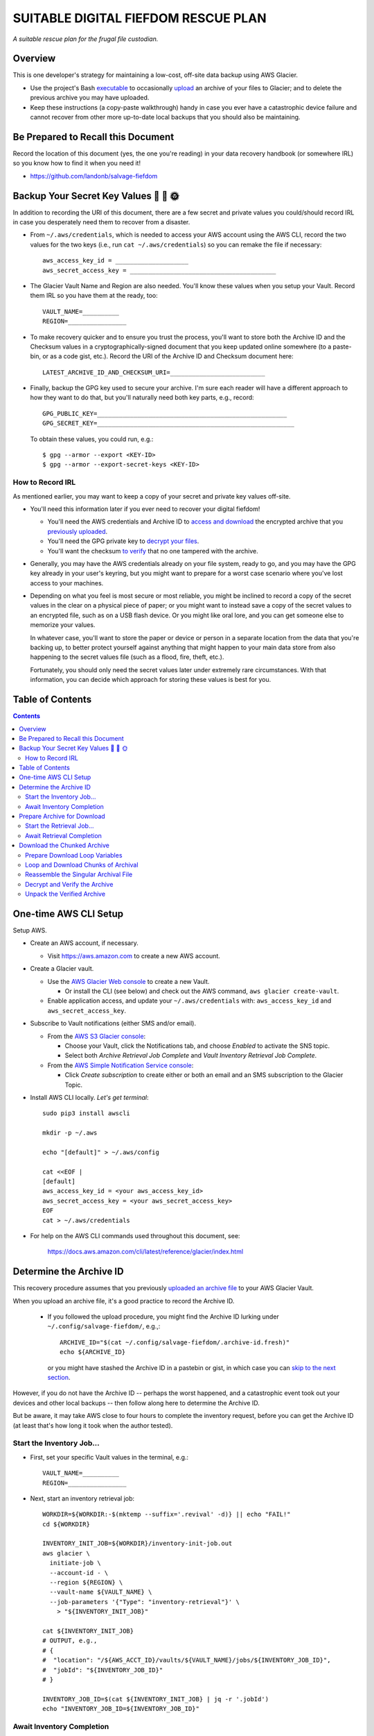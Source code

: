@@@@@@@@@@@@@@@@@@@@@@@@@@@@@@@@@@@@
SUITABLE DIGITAL FIEFDOM RESCUE PLAN
@@@@@@@@@@@@@@@@@@@@@@@@@@@@@@@@@@@@

*A suitable rescue plan for the frugal file custodian.*

########
Overview
########

This is one developer's strategy for maintaining a low-cost,
off-site data backup using AWS Glacier.

- Use the project's Bash `executable <bin/salvage-fiefdom>`_
  to occasionally `upload <UPLOAD.rst>`_
  an archive of your files to Glacier;
  and to delete the previous archive you may have uploaded.

- Keep these instructions (a copy-paste walkthrough) handy in case you
  ever have a catastrophic device failure and cannot recover from other
  more up-to-date local backups that you should also be maintaining.

###################################
Be Prepared to Recall this Document
###################################

Record the location of this document (yes, the one you're reading)
in your data recovery handbook (or somewhere IRL) so you know how
to find it when you need it!

- https://github.com/landonb/salvage-fiefdom

######################################
Backup Your Secret Key Values 🌠 🌟 🌞
######################################

In addition to recording the URI of this document, there are a few
secret and private values you could/should record IRL in case you
desperately need them to recover from a disaster.

- From ``~/.aws/credentials``, which is needed to access your AWS
  account using the AWS CLI, record the two values for the two keys
  (i.e., run ``cat ~/.aws/credentials``) so you can remake the file
  if necessary::

    aws_access_key_id = ____________________
    aws_secret_access_key = ________________________________________

- The Glacier Vault Name and Region are also needed.
  You'll know these values when you setup your Vault.
  Record them IRL so you have them at the ready, too::

    VAULT_NAME=__________
    REGION=________________

- To make recovery quicker and to ensure you trust the process,
  you'll want to store both the Archive ID and the Checksum values in a
  cryptographically-signed document that you keep updated online
  somewhere (to a paste-bin, or as a code gist, etc.).
  Record the URI of the Archive ID and Checksum document here::

    LATEST_ARCHIVE_ID_AND_CHECKSUM_URI=__________________________

- Finally, backup the GPG key used to secure your archive.
  I'm sure each reader will have a different approach to how
  they want to do that, but you'll naturally need both key parts,
  e.g., record::

    GPG_PUBLIC_KEY=____________________________________________________
    GPG_SECRET_KEY=______________________________________________________

  To obtain these values, you could run, e.g.::

    $ gpg --armor --export <KEY-ID>
    $ gpg --armor --export-secret-keys <KEY-ID>

How to Record IRL
=================

As mentioned earlier, you may want to keep a copy of your secret and private
key values off-site.

- You'll need this information later if you ever need to recover your digital fiefdom!

  - You'll need the AWS credentials and Archive ID to
    `access and download <#start-the-retrieval-job>`_
    the encrypted archive that you
    `previously uploaded <UPLOAD.rst#chunk-upload-the-backup-archive>`_.

  - You'll need the GPG private key to
    `decrypt your files <#decrypt-and-verify-the-archive>`_.

  - You'll want the checksum
    `to verify <#decrypt-and-verify-the-archive>`_
    that no one tampered with the archive.

- Generally, you may have the AWS credentials already on your file system,
  ready to go, and you may have the GPG key already in your user's keyring,
  but you might want to prepare for a worst case scenario where you've lost
  access to your machines.

- Depending on what you feel is most secure or most reliable,
  you might be inclined to record a copy of the secret values
  in the clear on a physical piece of paper; or you might want
  to instead save a copy of the secret values to an encrypted
  file, such as on a USB flash device. Or you might like oral
  lore, and you can get someone else to memorize your values.

  In whatever case, you'll want to store the paper or device or person
  in a separate location from the data that you're backing up, to better
  protect yourself against anything that might happen to your main data
  store from also happening to the secret values file (such as a flood,
  fire, theft, etc.).

  Fortunately, you should only need the secret values later under
  extremely rare circumstances. With that information, you can decide
  which approach for storing these values is best for you.

#################
Table of Contents
#################

.. contents::
   :depth: 2

######################
One-time AWS CLI Setup
######################

Setup AWS.

- Create an AWS account, if necessary.

  - Visit https://aws.amazon.com to create a new AWS account.

- Create a Glacier vault.

  - Use the `AWS Glacier Web console
    <https://console.aws.amazon.com/glacier/home>`_
    to create a new Vault.

    - Or install the CLI (see below) and check out the AWS command,
      ``aws glacier create-vault``.

  - Enable application access, and update your ``~/.aws/credentials`` with:
    ``aws_access_key_id`` and ``aws_secret_access_key``.

- Subscribe to Vault notifications
  (either SMS and/or email).

  - From the `AWS S3 Glacier console
    <https://console.aws.amazon.com/glacier/home>`_:

    - Choose your Vault, click the Notifications tab,
      and choose *Enabled* to activate the SNS topic.

    - Select both *Archive Retrieval Job Complete*
      and *Vault Inventory Retrieval Job Complete*.

  - From the `AWS Simple Notification Service console
    <https://console.aws.amazon.com/sns/v3/home>`_:

    - Click *Create subscription* to create either or both
      an email and an SMS subscription to the Glacier Topic.

- Install AWS CLI locally. *Let's get terminal*::

    sudo pip3 install awscli

    mkdir -p ~/.aws

    echo "[default]" > ~/.aws/config

    cat <<EOF |
    [default]
    aws_access_key_id = <your aws_access_key_id>
    aws_secret_access_key = <your aws_secret_access_key>
    EOF
    cat > ~/.aws/credentials

- For help on the AWS CLI commands used throughout this
  document, see:

    https://docs.aws.amazon.com/cli/latest/reference/glacier/index.html

########################
Determine the Archive ID
########################

This recovery procedure assumes that you previously
`uploaded an archive file <UPLOAD.rst>`_ to your
AWS Glacier Vault.

When you upload an archive file, it's a good practice
to record the Archive ID.

  - If you followed the upload procedure,
    you might find the Archive ID lurking under
    ``~/.config/salvage-fiefdom/``, e.g.,::

      ARCHIVE_ID="$(cat ~/.config/salvage-fiefdom/.archive-id.fresh)"
      echo ${ARCHIVE_ID}

    or you might have stashed the Archive ID in a pastebin or gist,
    in which case you can `skip to the next section`__.

    __ `Prepare Archive for Download`_

However, if you do not have the Archive ID -- perhaps the worst happened,
and a catastrophic event took out your devices and other local backups --
then follow along here to determine the Archive ID.

But be aware, it may take AWS close to four hours to complete the inventory
request, before you can get the Archive ID (at least that's how long it took
when the author tested).

Start the Inventory Job...
==========================

- First, set your specific Vault values in the terminal, e.g.::

    VAULT_NAME=__________
    REGION=________________

- Next, start an inventory retrieval job::

    WORKDIR=${WORKDIR:-$(mktemp --suffix='.revival' -d)} || echo "FAIL!"
    cd ${WORKDIR}

    INVENTORY_INIT_JOB=${WORKDIR}/inventory-init-job.out
    aws glacier \
      initiate-job \
      --account-id - \
      --region ${REGION} \
      --vault-name ${VAULT_NAME} \
      --job-parameters '{"Type": "inventory-retrieval"}' \
        > "${INVENTORY_INIT_JOB}"

    cat ${INVENTORY_INIT_JOB}
    # OUTPUT, e.g.,
    # {
    #  "location": "/${AWS_ACCT_ID}/vaults/${VAULT_NAME}/jobs/${INVENTORY_JOB_ID}",
    #  "jobId": "${INVENTORY_JOB_ID}"
    # }

    INVENTORY_JOB_ID=$(cat ${INVENTORY_INIT_JOB} | jq -r '.jobId')
    echo "INVENTORY_JOB_ID=${INVENTORY_JOB_ID}"

Await Inventory Completion
==========================

Wait for the job to complete.

- You can subscribe to text message and email notifications
  from Glacier using the AWS console (see `above`__).

__ `One-time AWS CLI Setup`_

- You can poll for the job status using ``describe-job`` (see `next`__).

__ `Optional: Poll describe-job`_

- You can call ``get-job-output`` until it succeeds (see `below`__).

__ `Get the Archive ID: Call get-job-output`_

Optional: Poll ``describe-job``
-------------------------------

- Use ``describe-job`` to check the job status. E.g.,::

    aws glacier describe-job \
      --account-id -\
      --region ${REGION} \
      --vault-name Grewingk \
      --job-id "${INVENTORY_JOB_ID}"

  For the first few hours after starting the inventory job,
  you'll see an in-progress status, e.g.,::

    {
      "JobId": "${INVENTORY_JOB_ID}",
      "Action": "InventoryRetrieval",
      "VaultARN": "arn:aws:glacier:${REGION}:${AWS_ACCT_ID}:vaults/${VAULT_NAME}",
      "CreationDate": "2019-10-12T00:20:15.819Z",
      "Completed": false,
      "StatusCode": "InProgress",
      "InventoryRetrievalParameters": {
        "Format": "JSON"
      }
    }

  and then eventually (say, not quite four hours later),
  you'll see a completed status, e.g.,::

    {
      "JobId": "${INVENTORY_JOB_ID}",
      "Action": "InventoryRetrieval",
      "VaultARN": "arn:aws:glacier:${REGION}:${AWS_ACCT_ID}:vaults/${VAULT_NAME}",
      "CreationDate": "2019-10-12T00:20:15.819Z",
      "Completed": true,
      "StatusCode": "Succeeded",
      "StatusMessage": "Succeeded",
      "InventorySizeInBytes": 460,
      "CompletionDate": "2019-10-12T04:11:21.439Z",
      "InventoryRetrievalParameters": {
          "Format": "JSON"
      }
    }

Get the Archive ID: Call ``get-job-output``
-------------------------------------------

- Regardless of ``describe-job``, you'll need to run ``get-job-output``
  to get the Archive ID.

  Specify a local file wherein to store the job output, and ask for it::

    INVENTORY_GET_JOB=${WORKDIR}/inventory-get-job.out
    aws glacier \
      get-job-output \
      --account-id - \
      --region ${REGION} \
      --vault-name Grewingk \
      --job-id "${INVENTORY_JOB_ID}" \
      ${INVENTORY_GET_JOB}

  The command will either fail with an error message, if the job is still churning::

    An error occurred (InvalidParameterValueException) when calling the GetJobOutput
    operation: The job is not currently available for download: ${INVENTORY_JOB_ID}

  Or the command will succeed and show you a JSON response, e.g.,::

    {
      "status": 200,
      "acceptRanges": "bytes",
      "contentType": "application/json"
    }

- On success, the job output is saved to the file you indicated and
  will contain a JSON structure, e.g.,::

    cat ${INVENTORY_GET_JOB}
    # OUTPUT, e.g.,
    # {"VaultARN":"arn:aws:glacier:${REGION}:${AWS_ACCT_ID}:vaults/${VAULT_NAME}","InventoryDate":"2019-09-24T10:23:59Z","ArchiveList":[{"ArchiveId":"${ARCHIVE_ID}","ArchiveDescription":"Blah blah.","CreationDate":"2019-09-23T20:59:38Z","Size":7572565631,"SHA256TreeHash":"abcd1234..."}]}

- Set the Archive ID locally in your terminal::

    ARCHIVE_ID=$(cat ${INVENTORY_GET_JOB} | jq -r '.ArchiveList[0].ArchiveId')
    echo "ARCHIVE_ID=${ARCHIVE_ID}"

  *CAUTION:* The last command assumes there is only one file in the archive.
  Specifically, it reads the Archive ID of the first file in the inventory list.
  If you have more than one archive file in the vault, well, you figure it out.

HINT: Stash the Archive ID
--------------------------

*HINT:* Record the ``ARCHIVE_ID`` elsewhere
so you can skip the inventory job next time!

############################
Prepare Archive for Download
############################

Start the Retrieval Job...
==========================

Prepare the archive for download. This'll take about 4 hours
(at least it did for the author).

- First, set your specific Vault values in the terminal, e.g.::

    VAULT_NAME=__________
    REGION=________________

  and most importantly::

    ARCHIVE_ID=__________

- Next, start an archive retrieval job::

    WORKDIR=${WORKDIR:-$(mktemp --suffix='.revival' -d)} || echo "FAIL!"
    cd ${WORKDIR}

    RETRIEVE_JOB_JSON=${WORKDIR}/retrieve-request.json
    cat <<EOF |
    {
      "Type": "archive-retrieval",
      "ArchiveId": "${ARCHIVE_ID}",
      "Description": "Retrieve archive on 2019-10-11 22:27"
    }
    EOF
    cat > ${RETRIEVE_JOB_JSON}

    RETRIEVE_INIT_JOB=${WORKDIR}/retrieve-init-job.out
    aws glacier \
      initiate-job \
      --account-id - \
      --region ${REGION} \
      --vault-name ${VAULT_NAME} \
      --job-parameters file://${RETRIEVE_JOB_JSON} \
      > ${RETRIEVE_INIT_JOB}

    cat ${RETRIEVE_INIT_JOB}
    # OUTPUT, e.g.,
    # {
    #  "location": "/${AWS_ACCT_ID}/vaults/${VAULT_NAME}/jobs/${RETRIEVE_JOB_ID}",
    #  "jobId": "${RETRIEVE_JOB_ID}"
    # }

    RETRIEVE_JOB_ID=$(cat ${RETRIEVE_INIT_JOB} | jq -r '.jobId')
    echo "RETRIEVE_JOB_ID=${RETRIEVE_JOB_ID}"

Await Retrieval Completion
==========================

Wait for the job to complete.

- You can poll using ``describe-job``::

    RETRIEVE_DESCRIBE_JOB=${WORKDIR}/retrieve-describe-job.out
    aws glacier describe-job \
      --account-id -\
      --region ${REGION} \
      --vault-name ${VAULT_NAME} \
      --job-id "${RETRIEVE_JOB_ID}" \
      > ${RETRIEVE_DESCRIBE_JOB}

- While the job is chugging, you'll see, e.g.,::

    cat ${RETRIEVE_DESCRIBE_JOB}
    # OUTPUT, e.g.,
    # {
    #   "JobId": "${RETRIEVE_JOB_ID}",
    #   "JobDescription": "Retrieve archive on 2019-10-11 22:27",
    #   "Action": "ArchiveRetrieval",
    #   "ArchiveId": "${ARCHIVE_ID}",
    #   "VaultARN": "arn:aws:glacier:${REGION}:${AWS_ACCT_ID}:vaults/${VAULT_NAME}",
    #   "CreationDate": "2019-10-12T03:38:54.579Z",
    #   "Completed": false,
    #   "StatusCode": "InProgress",
    #   "ArchiveSizeInBytes": 7572565631,
    #   "SHA256TreeHash": "abcd1234...",
    #   "ArchiveSHA256TreeHash": "abcd1234...",
    #   "RetrievalByteRange": "0-7572565630",
    #   "Tier": "Standard"
    # }

  And then once it's finished, you'll see, e.g.,::

    cat ${RETRIEVE_DESCRIBE_JOB}
    # OUTPUT, e.g.,
    # {
    #   "JobId": "${RETRIEVE_JOB_ID}",
    #   "JobDescription": "Retrieve archive on 2019-10-11 22:27",
    #   "Action": "ArchiveRetrieval",
    #   "ArchiveId": "${ARCHIVE_ID}",
    #   "VaultARN": "arn:aws:glacier:${REGION}:${AWS_ACCT_ID}:vaults/${VAULT_NAME}",
    #   "CreationDate": "2019-10-12T03:38:54.579Z",
    #   "Completed": true,
    #   "StatusCode": "Succeeded",
    #   "StatusMessage": "Succeeded",
    #   "ArchiveSizeInBytes": 7572565631,
    #   "CompletionDate": "2019-10-12T07:23:32.561Z",
    #   "SHA256TreeHash": "abcd1234...",
    #   "ArchiveSHA256TreeHash": "abcd1234...",
    #   "RetrievalByteRange": "0-7572565630",
    #   "Tier": "Standard"
    # }

############################
Download the Chunked Archive
############################

Download the archive in chunks.

Prepare Download Loop Variables
===============================

- Read the archive size from the job output::

    ARCHIVE_SIZE=$(cat ${RETRIEVE_DESCRIBE_JOB} | jq -r '.ArchiveSizeInBytes')
    echo "ARCHIVE_SIZE=${ARCHIVE_SIZE}"

- Determine how many chunked download operations to perform::

    CHUNK_SZ_1GB=$((2**30))
    CHUNKS_CNT=$((${ARCHIVE_SIZE} / ${CHUNK_SZ_1GB}))
    [[ $((${ARCHIVE_SIZE} % ${CHUNK_SZ_1GB})) -ne 0 ]] && CHUNKS_CNT=$((CHUNKS_CNT + 1))
    echo "ARCHIVE_SIZE: $ARCHIVE_SIZE / CHUNK_SZ_: $CHUNK_SZ_1GB / CHUNKS_CNT: $CHUNKS_CNT"

Loop and Download Chunks of Archival
====================================

- Run the chunked download operations::

    sf_chunks_download () {
      local byte_0
      local byte_n
      local ic
      for ((ic = 0; ic < ${CHUNKS_CNT}; ic++)); do
        byte_0=$((${ic} * ${CHUNK_SZ_1GB}))
        byte_n=$(((${ic} + 1) * ${CHUNK_SZ_1GB} - 1))
        [[ ${byte_n} -ge ${ARCHIVE_SIZE} ]] && byte_n=$((${ARCHIVE_SIZE} - 1))
        echo "Chunk #: ${ic} / ${byte_0} to ${byte_n}"

        RETRIEVE_CHUNK=${WORKDIR}/get-chunk.part${ic}
        aws glacier \
          get-job-output \
          --account-id - \
          --region ${REGION} \
          --vault-name ${VAULT_NAME} \
          --job-id ${RETRIEVE_JOB_ID} \
          --range bytes=${byte_0}-${byte_n} \
          ${RETRIEVE_CHUNK}
      done
    }
    sf_chunks_download

 - Each call to ``get-job-output`` will output JSON on success, e.g.,::

    {
      "checksum": "abcd1234...",
      "status": 206,
      "contentRange": "bytes 0-1073741823/7572565631",
      "acceptRanges": "bytes",
      "contentType": "application/octet-stream",
      "archiveDescription": "blah-blah",
    }

Reassemble the Singular Archival File
=====================================

- Reassemble the chunked downloads into one file::

    WORKDIR=${WORKDIR:-$(mktemp --suffix='.revival' -d)} || echo "FAIL!"
    cd ${WORKDIR}

    sf_chunks_assemble () {
      local parts_list=''
      local ic
      for ((ic = 0; ic < ${CHUNKS_CNT}; ic++)); do
        parts_list="${parts_list} get-chunk.part${ic}"
      done

      echo "cat ${parts_list} > archive.gpg"
      eval cat ${parts_list} > archive.gpg
    }
    sf_chunks_assemble

Decrypt and Verify the Archive
==============================

- Decrypt the archive, and verify its checksum.

  - Decrypt the archive::

      gpg --output archive.tar.xz --decrypt archive.gpg

      # OUTPUT, e.g.,
      # gpg: encrypted with 256-bit ECDH key, ID ABCD1234ABCD1234, created 2019-09-23
      #       "Some Body <some@body>"

  - Find the checksum you created when you uploaded the archive.

    - If you used the included `executable <bin/salvage-fiefdom>`_
      to build and upload your archive, it created an encrypted
      metadata file for you. Decrypt it and parse out the checksum::

        gpg --output .latest-checksum --decrypt .latest-checksum.gpg
        cat ${WORKDIR}/.latest-checksum | cut -f 3 > checksum

  - Generate the checksum of the unpacked archive::

      shasum -a 256 archive.tar.xz | awk '{print $1}' > archive.tar.xz.sha256sum

    And verify it!::

      diff checksum archive.tar.xz.sha256sum && echo Ok! || echo DANGER!

      # OUTPUT, e.g.,
      # Ok!

Unpack the Verified Archive
===========================

Assuming the archive checksum checked out (and you subsequently trust the
package), expand it.

::

  tar -xvJf archive.tar.xz

And then it's up to you to figure out what to do next.
*Good luck!*

